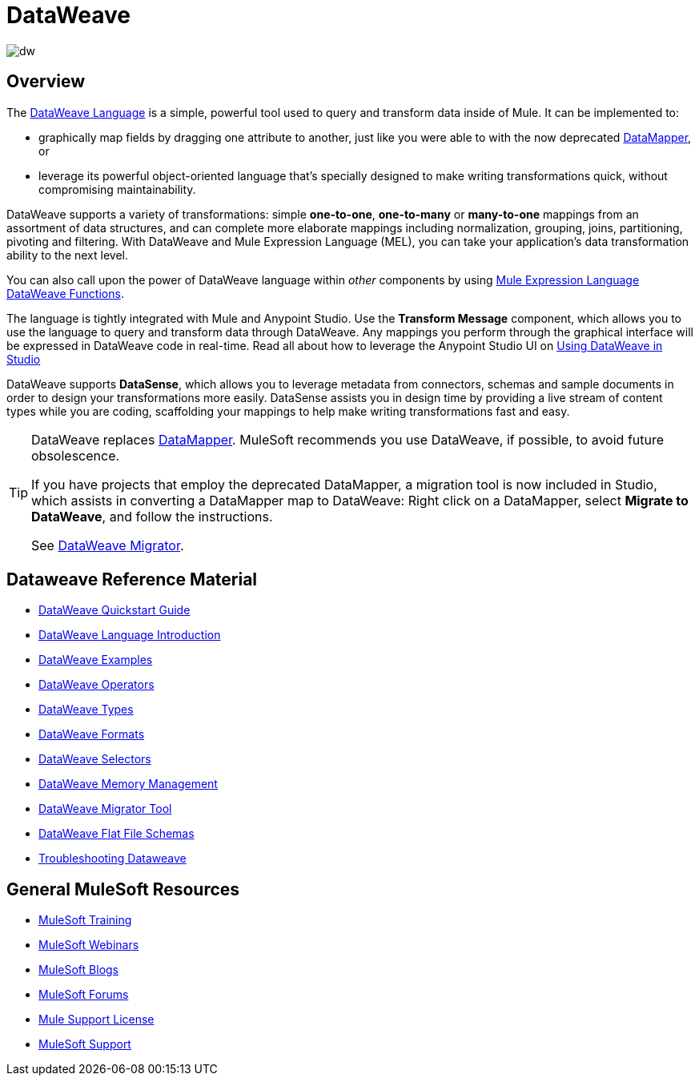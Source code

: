 = DataWeave
:keywords: studio, anypoint, transform, transformer, format, aggregate, rename, split, filter convert, xml, json, csv, pojo, java object, metadata, dataweave, data weave, datamapper, dwl, dfl, dw, output structure, input structure, map, mapping

image:dw-logo.png[dw]


== Overview

The link:/mule-user-guide/v/3.8/dataweave-language-introduction[DataWeave Language] is a simple, powerful tool used to query and transform data inside of Mule. It can be implemented to:

* graphically map fields by dragging one attribute to another, just like you were able to with the now deprecated link:/mule-user-guide/v/3.8/datamapper-transformer-reference[DataMapper], or
* leverage its powerful object-oriented language that's specially designed to make writing transformations quick, without compromising maintainability.

DataWeave supports a variety of transformations: simple *one-to-one*, *one-to-many* or *many-to-one* mappings from an assortment of data structures, and can complete more elaborate mappings including normalization, grouping, joins, partitioning, pivoting and filtering. With DataWeave and Mule Expression Language (MEL), you can take your application's data transformation ability to the next level.

You can also call upon the power of DataWeave language within _other_ components by using link:/mule-user-guide/v/3.8/mel-dataweave-functions[Mule Expression Language DataWeave Functions].

The language is tightly integrated with Mule and Anypoint Studio. Use the *Transform Message* component, which allows you to use the language to query and transform data through DataWeave. Any mappings you perform through the graphical interface will be expressed in DataWeave code in real-time.
Read all about how to leverage the Anypoint Studio UI on link:/anypoint-studio/v/6/using-dataweave-in-studio[Using DataWeave in Studio]

[INFO]
DataWeave supports *DataSense*, which allows you to leverage metadata from connectors, schemas and sample documents in order to design your transformations more easily. DataSense assists you in design time by providing a live stream of content types while you are coding, scaffolding your mappings to help make writing transformations fast and easy.

[TIP]
====
DataWeave replaces link:/anypoint-studio/v/6/datamapper[DataMapper]. MuleSoft recommends you use DataWeave, if possible, to avoid future obsolescence.

If you have projects that employ the deprecated DataMapper, a migration tool is now included in Studio, which assists in converting a DataMapper map to DataWeave: Right click on a DataMapper, select *Migrate to DataWeave*, and follow the instructions.

See link:/mule-user-guide/v/3.8/dataweave-migrator[DataWeave Migrator].
====

== Dataweave Reference Material

* link:/mule-user-guide/v/3.8/dataweave-quickstart[DataWeave Quickstart Guide]
* link:/mule-user-guide/v/3.8/dataweave-language-introduction[DataWeave Language Introduction]
* link:/mule-user-guide/v/3.8/dataweave-examples[DataWeave Examples]
* link:/mule-user-guide/v/3.8/dataweave-operators[DataWeave Operators]
* link:/mule-user-guide/v/3.8/dataweave-types[DataWeave Types]
* link:/mule-user-guide/v/3.8/dataweave-formats[DataWeave Formats]
* link:/mule-user-guide/v/3.8/dataweave-selectors[DataWeave Selectors]
* link:/mule-user-guide/v/3.8/dataweave-memory-management[DataWeave Memory Management]
* link:/mule-user-guide/v/3.8/dataweave-migrator[DataWeave Migrator Tool]
* link:/mule-user-guide/v/3.8/dataweave-flat-file-schemas[DataWeave Flat File Schemas]
* link:/mule-user-guide/v/3.8/dataweave-troubleshooting[Troubleshooting Dataweave]

== General MuleSoft Resources

* link:http://training.mulesoft.com[MuleSoft Training]
* link:https://www.mulesoft.com/webinars[MuleSoft Webinars]
* link:http://blogs.mulesoft.com[MuleSoft Blogs]
* link:http://forums.mulesoft.com[MuleSoft Forums]
* link:https://www.mulesoft.com/support-and-services/mule-esb-support-license-subscription[Mule Support License]
* mailto:support@mulesoft.com[MuleSoft Support]
